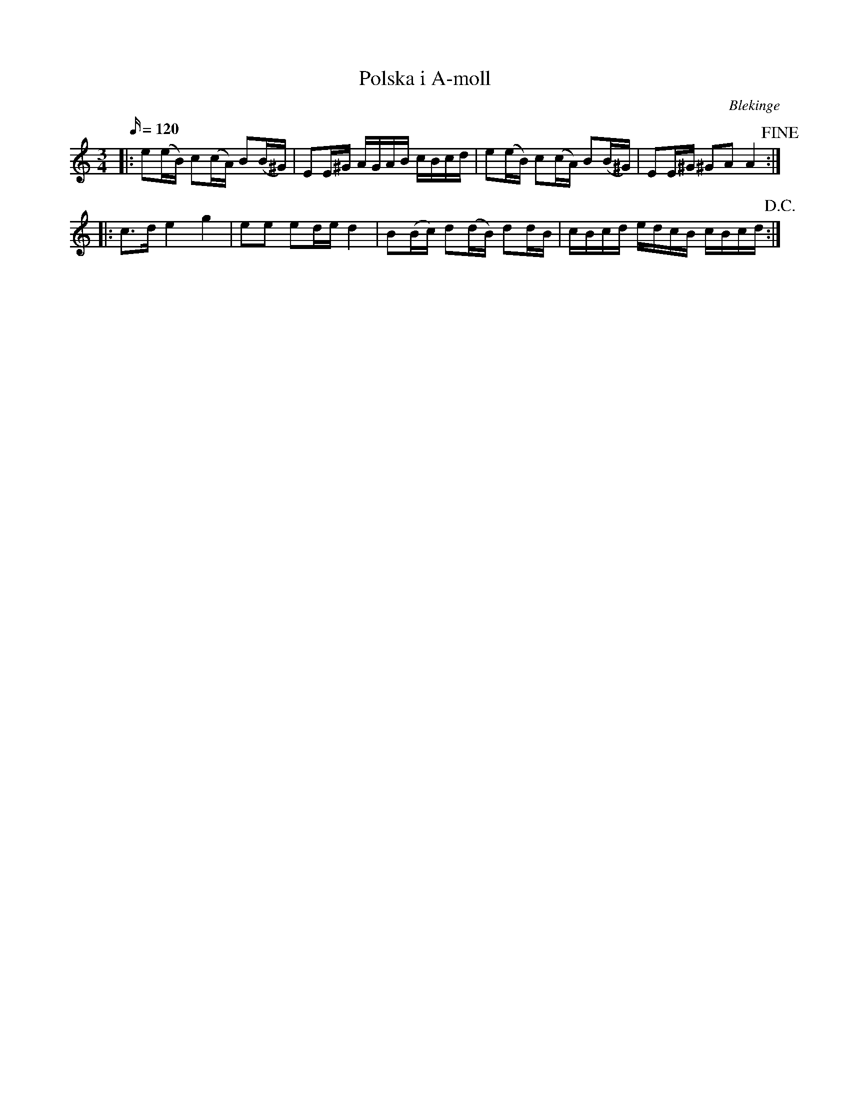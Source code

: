 %%abc-charset utf-8

X:1
T:Polska i A-moll
M:3/4
L:1/16
O:Blekinge
R:Slängpolska
N:Uppteckning finns på Musikmuseet i Stockholm
Z:Andy Davey 2018
K:Am
Q:120
|: e2(eB) c2(cA) B2(B^G) | E2E^G AGAB cBcd | e2(eB) c2(cA) B2(B^G) | E2E^G ^G2A2 A4 !fine!:| 
|: c3d e4 g4 | e2e2 e2de d4 | B2(Bc) d2(dB) d2dB | cBcd edcB cBcd!D.C.! :|

